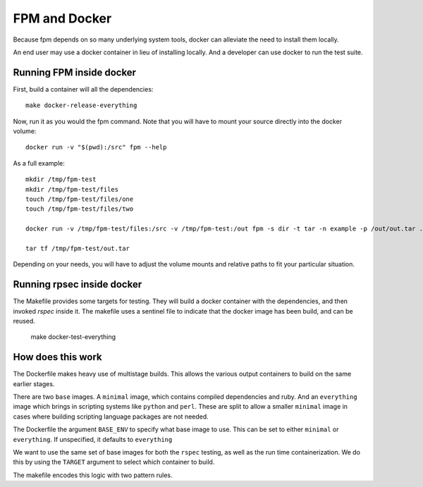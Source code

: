 FPM and Docker
==============

Because fpm depends on so many underlying system tools, docker can
alleviate the need to install them locally.

An end user may use a docker container in lieu of installing
locally. And a developer can use docker to run the test suite.


Running FPM inside docker
-------------------------

First, build a container will all the dependencies::

   make docker-release-everything

Now, run it as you would the fpm command. Note that you will have to
mount your source directly into the docker volume::

   docker run -v "$(pwd):/src" fpm --help

As a full example::

   mkdir /tmp/fpm-test
   mkdir /tmp/fpm-test/files
   touch /tmp/fpm-test/files/one
   touch /tmp/fpm-test/files/two

   docker run -v /tmp/fpm-test/files:/src -v /tmp/fpm-test:/out fpm -s dir -t tar -n example -p /out/out.tar .

   tar tf /tmp/fpm-test/out.tar

Depending on your needs, you will have to adjust the volume mounts and
relative paths to fit your particular situation.

Running rpsec inside docker
---------------------------

The Makefile provides some targets for testing. They will build a
docker container with the dependencies, and then invoked `rspec`
inside it. The makefile uses a sentinel file to indicate that the
docker image has been build, and can be reused.

   make docker-test-everything



How does this work
------------------

The Dockerfile makes heavy use of multistage
builds. This allows the various output containers to build on the same
earlier stages.

There are two ``base`` images. A ``minimal`` image, which contains
compiled dependencies and ruby. And an ``everything`` image which brings
in scripting systems like ``python`` and ``perl``. These are split to
allow a smaller ``minimal`` image in cases where building scripting
language packages are not needed.

The Dockerfile the argument ``BASE_ENV`` to specify what base image to
use. This can be set to either ``minimal`` or ``everything``. If
unspecified, it defaults to ``everything``

We want to use the same set of base images for both the ``rspec``
testing, as well as the run time containerization. We do this by using
the ``TARGET`` argument to select which container to build.

The makefile encodes this logic with two pattern rules.
